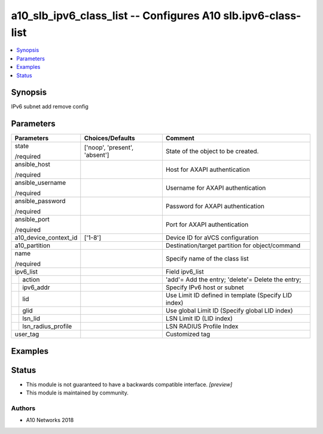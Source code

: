 .. _a10_slb_ipv6_class_list_module:


a10_slb_ipv6_class_list -- Configures A10 slb.ipv6-class-list
=============================================================

.. contents::
   :local:
   :depth: 1


Synopsis
--------

IPv6 subnet add remove config






Parameters
----------

+------------------------+-------------------------------+------------------------------------------------------+
| Parameters             | Choices/Defaults              | Comment                                              |
|                        |                               |                                                      |
|                        |                               |                                                      |
+========================+===============================+======================================================+
| state                  | ['noop', 'present', 'absent'] | State of the object to be created.                   |
|                        |                               |                                                      |
| /required              |                               |                                                      |
+------------------------+-------------------------------+------------------------------------------------------+
| ansible_host           |                               | Host for AXAPI authentication                        |
|                        |                               |                                                      |
| /required              |                               |                                                      |
+------------------------+-------------------------------+------------------------------------------------------+
| ansible_username       |                               | Username for AXAPI authentication                    |
|                        |                               |                                                      |
| /required              |                               |                                                      |
+------------------------+-------------------------------+------------------------------------------------------+
| ansible_password       |                               | Password for AXAPI authentication                    |
|                        |                               |                                                      |
| /required              |                               |                                                      |
+------------------------+-------------------------------+------------------------------------------------------+
| ansible_port           |                               | Port for AXAPI authentication                        |
|                        |                               |                                                      |
| /required              |                               |                                                      |
+------------------------+-------------------------------+------------------------------------------------------+
| a10_device_context_id  | ['1-8']                       | Device ID for aVCS configuration                     |
|                        |                               |                                                      |
|                        |                               |                                                      |
+------------------------+-------------------------------+------------------------------------------------------+
| a10_partition          |                               | Destination/target partition for object/command      |
|                        |                               |                                                      |
|                        |                               |                                                      |
+------------------------+-------------------------------+------------------------------------------------------+
| name                   |                               | Specify name of the class list                       |
|                        |                               |                                                      |
| /required              |                               |                                                      |
+------------------------+-------------------------------+------------------------------------------------------+
| ipv6_list              |                               | Field ipv6_list                                      |
|                        |                               |                                                      |
|                        |                               |                                                      |
+---+--------------------+-------------------------------+------------------------------------------------------+
|   | action             |                               | 'add'= Add the entry; 'delete'= Delete the entry;    |
|   |                    |                               |                                                      |
|   |                    |                               |                                                      |
+---+--------------------+-------------------------------+------------------------------------------------------+
|   | ipv6_addr          |                               | Specify IPv6 host or subnet                          |
|   |                    |                               |                                                      |
|   |                    |                               |                                                      |
+---+--------------------+-------------------------------+------------------------------------------------------+
|   | lid                |                               | Use Limit ID defined in template (Specify LID index) |
|   |                    |                               |                                                      |
|   |                    |                               |                                                      |
+---+--------------------+-------------------------------+------------------------------------------------------+
|   | glid               |                               | Use global Limit ID (Specify global LID index)       |
|   |                    |                               |                                                      |
|   |                    |                               |                                                      |
+---+--------------------+-------------------------------+------------------------------------------------------+
|   | lsn_lid            |                               | LSN Limit ID (LID index)                             |
|   |                    |                               |                                                      |
|   |                    |                               |                                                      |
+---+--------------------+-------------------------------+------------------------------------------------------+
|   | lsn_radius_profile |                               | LSN RADIUS Profile Index                             |
|   |                    |                               |                                                      |
|   |                    |                               |                                                      |
+---+--------------------+-------------------------------+------------------------------------------------------+
| user_tag               |                               | Customized tag                                       |
|                        |                               |                                                      |
|                        |                               |                                                      |
+------------------------+-------------------------------+------------------------------------------------------+







Examples
--------

.. code-block:: yaml+jinja

    





Status
------




- This module is not guaranteed to have a backwards compatible interface. *[preview]*


- This module is maintained by community.



Authors
~~~~~~~

- A10 Networks 2018

